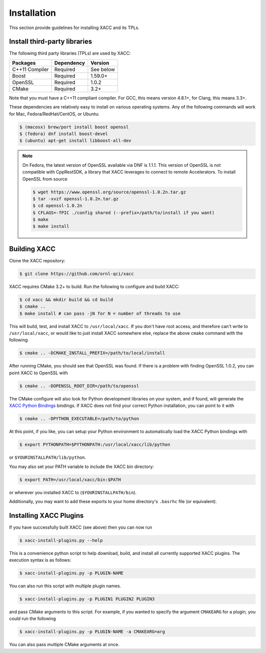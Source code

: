 Installation
============

This section provide guidelines for installing XACC and its TPLs.

Install third-party libraries
-----------------------------

The following third party libraries (TPLs) are used by XACC:

+------------------------+------------+-----------+
| Packages               | Dependency | Version   |
+========================+============+===========+
| C++11 Compiler         | Required   | See below |
+------------------------+------------+-----------+
| Boost                  | Required   | 1.59.0+   |
+------------------------+------------+-----------+
| OpenSSL                | Required   | 1.0.2     |
+------------------------+------------+-----------+
| CMake                  | Required   | 3.2+      |
+------------------------+------------+-----------+

Note that you must have a C++11 compliant compiler. 
For GCC, this means version 4.8.1+, for Clang, this means 3.3+.

These dependencies are relatively easy to install on various operating
systems. Any of the following commands will work for Mac, Fedora/RedHat/CentOS, or Ubuntu:

.. code::

   $ (macosx) brew/port install boost openssl
   $ (fedora) dnf install boost-devel
   $ (ubuntu) apt-get install libboost-all-dev

..  note::

   On Fedora, the latest version of OpenSSL available via DNF is 1.1.1. This
   version of OpenSSL is not compatible with CppRestSDK, a library that XACC
   leverages to connect to remote Accelerators. To install OpenSSL from source

   .. code::

      $ wget https://www.openssl.org/source/openssl-1.0.2n.tar.gz
      $ tar -xvzf openssl-1.0.2n.tar.gz
      $ cd openssl-1.0.2n
      $ CFLAGS=-fPIC ./config shared (--prefix=/path/to/install if you want)
      $ make
      $ make install

Building XACC
-------------

Clone the XACC repository:

.. code::

   $ git clone https://github.com/ornl-qci/xacc

XACC requires CMake 3.2+ to build. Run the following to
configure and build XACC:

.. code:: bash

   $ cd xacc && mkdir build && cd build
   $ cmake ..
   $ make install # can pass -jN for N = number of threads to use

This will build, test, and install XACC to ``/usr/local/xacc``. If you don't have
root access, and therefore can't write to ``/usr/local/xacc``, or would like to just
install XACC somewhere else, replace the above ``cmake`` command with the following

.. code::

   $ cmake .. -DCMAKE_INSTALL_PREFIX=/path/to/local/install

After running CMake, you should see that OpenSSL was found. If there is
a problem with finding OpenSSL 1.0.2, you can point XACC to OpenSSL with

.. code:: bash

   $ cmake .. -DOPENSSL_ROOT_DIR=/path/to/openssl

The CMake configure will also look for Python development libraries on your
system, and if found, will generate the `XACC Python Bindings <python.html>`_ bindings.
If XACC does not find your correct Python installation, you can point to it with

.. code:: bash

   $ cmake .. -DPYTHON_EXECUTABLE=/path/to/python

At this point, if you like, you can setup your Python environment
to automatically load the XACC Python bindings with

.. code:: bash

   $ export PYTHONPATH=$PYTHONPATH:/usr/local/xacc/lib/python

or ``$YOURINSTALLPATH/lib/python``.

You may also set your PATH variable to include the XACC bin directory:

.. code::

   $ export PATH=/usr/local/xacc/bin:$PATH

or wherever you installed XACC to (``$YOURINSTALLPATH/bin``).

Additionally, you may want to add these exports
to your home directory's ``.basrhc`` file (or equivalent).

Installing XACC Plugins
------------------------
If you have successfully built XACC (see above)
then you can now run

.. code::

   $ xacc-install-plugins.py --help

This is a convenience python script to help download, build, and install
all currently supported XACC plugins. The execution syntax is as follows:

.. code::

   $ xacc-install-plugins.py -p PLUGIN-NAME

You can also run this script with multiple plugin names.

.. code::

   $ xacc-install-plugins.py -p PLUGIN1 PLUGIN2 PLUGIN3

and pass CMake arguments to this script. For example, if you
wanted to specify the argument ``CMAKEARG`` for a plugin, you could run the following

.. code::

   $ xacc-install-plugins.py -p PLUGIN-NAME -a CMAKEARG=arg

You can also pass multiple CMake arguments at once.

